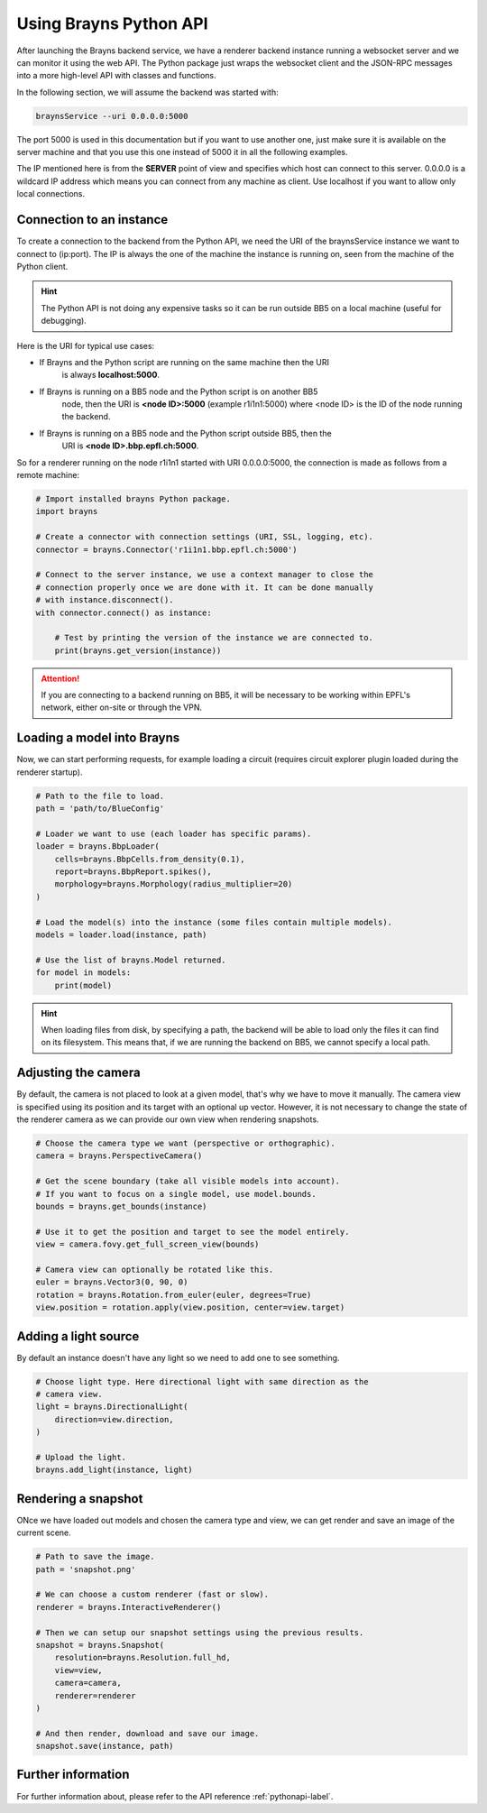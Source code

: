 .. _usepythonapi-label:

Using Brayns Python API
=======================

After launching the Brayns backend service, we have a renderer backend instance
running a websocket server and we can monitor it using the web API. The Python
package just wraps the websocket client and the JSON-RPC messages into a more
high-level API with classes and functions.

In the following section, we will assume the backend was started with:

.. code-block:: console

    braynsService --uri 0.0.0.0:5000

The port 5000 is used in this documentation but if you want to use another one,
just make sure it is available on the server machine and that you use this one
instead of 5000 it in all the following examples.

The IP mentioned here is from the **SERVER** point of view and specifies which
host can connect to this server. 0.0.0.0 is a wildcard IP address which means
you can connect from any machine as client. Use localhost if you want to allow
only local connections.

Connection to an instance
--------------------------

To create a connection to the backend from the Python API, we need the URI of
the braynsService instance we want to connect to (ip:port). The IP is always the
one of the machine the instance is running on, seen from the machine of the
Python client.

.. hint::

    The Python API is not doing any expensive tasks so it can be run outside
    BB5 on a local machine (useful for debugging).

Here is the URI for typical use cases:

- If Brayns and the Python script are running on the same machine then the URI
    is always **localhost:5000**.
- If Brayns is running on a BB5 node and the Python script is on another BB5
    node, then the URI is **<node ID>:5000** (example r1i1n1:5000) where
    <node ID> is the ID of the node running the backend.
- If Brayns is running on a BB5 node and the Python script outside BB5, then the
    URI is **<node ID>.bbp.epfl.ch:5000**.

So for a renderer running on the node r1i1n1 started with URI 0.0.0.0:5000, the
connection is made as follows from a remote machine:

.. code-block:: python

    # Import installed brayns Python package.
    import brayns

    # Create a connector with connection settings (URI, SSL, logging, etc).
    connector = brayns.Connector('r1i1n1.bbp.epfl.ch:5000')

    # Connect to the server instance, we use a context manager to close the
    # connection properly once we are done with it. It can be done manually
    # with instance.disconnect().
    with connector.connect() as instance:

        # Test by printing the version of the instance we are connected to.
        print(brayns.get_version(instance))

.. attention::

    If you are connecting to a backend running on BB5, it will be necessary to
    be working within EPFL's network, either on-site or through the VPN.

Loading a model into Brayns
---------------------------

Now, we can start performing requests, for example loading a circuit (requires
circuit explorer plugin loaded during the renderer startup).

.. code-block:: python

    # Path to the file to load.
    path = 'path/to/BlueConfig'

    # Loader we want to use (each loader has specific params).
    loader = brayns.BbpLoader(
        cells=brayns.BbpCells.from_density(0.1),
        report=brayns.BbpReport.spikes(),
        morphology=brayns.Morphology(radius_multiplier=20)
    )

    # Load the model(s) into the instance (some files contain multiple models).
    models = loader.load(instance, path)

    # Use the list of brayns.Model returned.
    for model in models:
        print(model)

.. hint::

    When loading files from disk, by specifying a path, the backend will be able
    to load only the files it can find on its filesystem. This means that, if we
    are running the backend on BB5, we cannot specify a local path.

Adjusting the camera
--------------------

By default, the camera is not placed to look at a given model, that's why we
have to move it manually. The camera view is specified using its position and
its target with an optional up vector. However, it is not necessary to change
the state of the renderer camera as we can provide our own view when rendering
snapshots.

.. code-block:: python

    # Choose the camera type we want (perspective or orthographic).
    camera = brayns.PerspectiveCamera()

    # Get the scene boundary (take all visible models into account).
    # If you want to focus on a single model, use model.bounds.
    bounds = brayns.get_bounds(instance)

    # Use it to get the position and target to see the model entirely.
    view = camera.fovy.get_full_screen_view(bounds)    

    # Camera view can optionally be rotated like this.
    euler = brayns.Vector3(0, 90, 0)
    rotation = brayns.Rotation.from_euler(euler, degrees=True)
    view.position = rotation.apply(view.position, center=view.target)

Adding a light source
---------------------

By default an instance doesn't have any light so we need to add one to see
something.

.. code-block:: python

    # Choose light type. Here directional light with same direction as the
    # camera view.
    light = brayns.DirectionalLight(
        direction=view.direction,
    )

    # Upload the light.
    brayns.add_light(instance, light)

Rendering a snapshot
--------------------

ONce we have loaded out models and chosen the camera type and view, we can get
render and save an image of the current scene.

.. code-block:: python

    # Path to save the image.
    path = 'snapshot.png'

    # We can choose a custom renderer (fast or slow).
    renderer = brayns.InteractiveRenderer()

    # Then we can setup our snapshot settings using the previous results.
    snapshot = brayns.Snapshot(
        resolution=brayns.Resolution.full_hd,
        view=view,
        camera=camera,
        renderer=renderer
    )

    # And then render, download and save our image.
    snapshot.save(instance, path)

Further information
-------------------

For further information about, please refer to the API reference
:ref:`pythonapi-label`.
